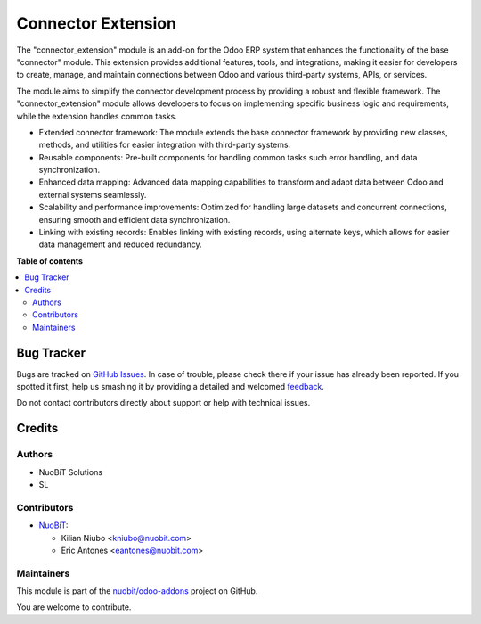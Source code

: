 ===================
Connector Extension
===================

.. !!!!!!!!!!!!!!!!!!!!!!!!!!!!!!!!!!!!!!!!!!!!!!!!!!!!
   !! This file is generated by oca-gen-addon-readme !!
   !! changes will be overwritten.                   !!
   !!!!!!!!!!!!!!!!!!!!!!!!!!!!!!!!!!!!!!!!!!!!!!!!!!!!

.. |badge1| image:: https://img.shields.io/badge/maturity-Beta-yellow.png
    :target: https://odoo-community.org/page/development-status
    :alt: Beta
.. |badge2| image:: https://img.shields.io/badge/licence-LGPL--3-blue.png
    :target: http://www.gnu.org/licenses/lgpl-3.0-standalone.html
    :alt: License: LGPL-3
.. |badge3| image:: https://img.shields.io/badge/github-nuobit%2Fodoo--addons-lightgray.png?logo=github
    :target: https://github.com/nuobit/odoo-addons/tree/14.0/connector_extension
    :alt: nuobit/odoo-addons

|badge1| |badge2| |badge3| 

The "connector_extension" module is an add-on for the Odoo ERP system that enhances the functionality of the base "connector" module. This extension provides additional features, tools, and integrations, making it easier for developers to create, manage, and maintain connections between Odoo and various third-party systems, APIs, or services.

The module aims to simplify the connector development process by providing a robust and flexible framework. The "connector_extension" module allows developers to focus on implementing specific business logic and requirements, while the extension handles common tasks.


* Extended connector framework: The module extends the base connector framework by providing new classes, methods, and utilities for easier integration with third-party systems.
* Reusable components: Pre-built components for handling common tasks such error handling, and data synchronization.
* Enhanced data mapping: Advanced data mapping capabilities to transform and adapt data between Odoo and external systems seamlessly.
* Scalability and performance improvements: Optimized for handling large datasets and concurrent connections, ensuring smooth and efficient data synchronization.
* Linking with existing records: Enables linking with existing records, using alternate keys, which allows for easier data management and reduced redundancy.

**Table of contents**

.. contents::
   :local:

Bug Tracker
===========

Bugs are tracked on `GitHub Issues <https://github.com/nuobit/odoo-addons/issues>`_.
In case of trouble, please check there if your issue has already been reported.
If you spotted it first, help us smashing it by providing a detailed and welcomed
`feedback <https://github.com/nuobit/odoo-addons/issues/new?body=module:%20connector_extension%0Aversion:%2014.0%0A%0A**Steps%20to%20reproduce**%0A-%20...%0A%0A**Current%20behavior**%0A%0A**Expected%20behavior**>`_.

Do not contact contributors directly about support or help with technical issues.

Credits
=======

Authors
~~~~~~~

* NuoBiT Solutions
* SL

Contributors
~~~~~~~~~~~~

* `NuoBiT <https://www.nuobit.com>`__:

  * Kilian Niubo <kniubo@nuobit.com>
  * Eric Antones <eantones@nuobit.com>

Maintainers
~~~~~~~~~~~

This module is part of the `nuobit/odoo-addons <https://github.com/nuobit/odoo-addons/tree/14.0/connector_extension>`_ project on GitHub.

You are welcome to contribute.
